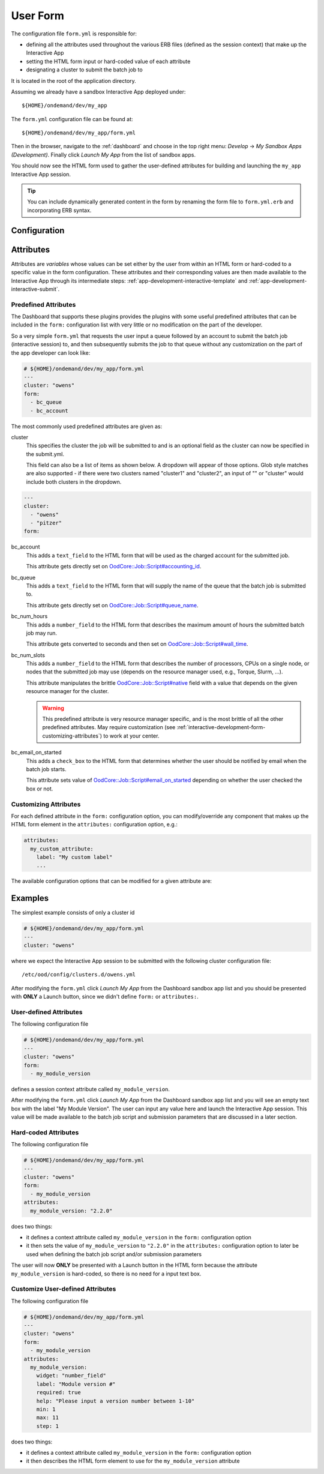 .. _app-development-interactive-form:

User Form
=========

The configuration file ``form.yml`` is responsible for:

- defining all the attributes used throughout the various ERB files (defined as
  the session context) that make up the Interactive App
- setting the HTML form input or hard-coded value of each attribute
- designating a cluster to submit the batch job to

It is located in the root of the application directory.

Assuming we already have a sandbox Interactive App deployed under::

  ${HOME}/ondemand/dev/my_app

The ``form.yml`` configuration file can be found at::

  ${HOME}/ondemand/dev/my_app/form.yml

Then in the browser, navigate to the :ref:`dashboard` and choose in the top
right menu: *Develop* → *My Sandbox Apps (Development)*. Finally click *Launch
My App* from the list of sandbox apps.


You should now see the HTML form used to gather the user-defined attributes for
building and launching the ``my_app`` Interactive App session.

.. tip::

   You can include dynamically generated content in the form by renaming the
   form file to ``form.yml.erb`` and incorporating ERB syntax.

Configuration
-------------

.. describe:: cluster (String)

     the cluster id that the Interactive App session is submitted to

     .. warning::

        The cluster id must correspond to a cluster configuration file located
        under::

          /etc/ood/config/clusters.d

.. describe:: form (Array<String>)

     a list of **all** the attributes that will be used as the context for
     describing an Interactive App session

     .. note::

        The attributes that appear as HTML form elements will appear to the
        user in the order they are listed in this configuration option.

.. describe:: attributes (Hash)

     the object defining the hard-coded value or HTML form element used for the
     various custom attributes

Attributes
----------

Attributes are *variables* whose values can be set either by the user from
within an HTML form or hard-coded to a specific value in the form
configuration. These attributes and their corresponding values are then made
available to the Interactive App through its intermediate steps:
:ref:`app-development-interactive-template` and
:ref:`app-development-interactive-submit`.

.. _app-development-interactive-form-predefined-attributes:

Predefined Attributes
``````````````````````

The Dashboard that supports these plugins provides the plugins with some useful
predefined attributes that can be included in the ``form:`` configuration list
with very little or no modification on the part of the developer.

So a very simple ``form.yml`` that requests the user input a queue followed by
an account to submit the batch job (interactive session) to, and then
subsequently submits the job to that queue without any customization on the
part of the app developer can look like:

.. code-block:: yaml

   # ${HOME}/ondemand/dev/my_app/form.yml
   ---
   cluster: "owens"
   form:
     - bc_queue
     - bc_account

The most commonly used predefined attributes are given as:

cluster
  This specifies the cluster the job will be submitted to and is an optional field as the cluster can now be specified in the submit.yml.

  This field can also be a list of items as shown below. A dropdown will appear of those options. Glob style matches are also supported - 
  if there were two clusters named "cluster1" and "cluster2", an input of  "" or "cluster" would include both clusters in the dropdown.

.. code-block:: yaml

  ---
  cluster:
    - "owens"
    - "pitzer"
  form: 

bc_account
  This adds a ``text_field`` to the HTML form that will be used as the charged
  account for the submitted job.

  This attribute gets directly set on `OodCore::Job::Script#accounting_id`_.

bc_queue
  This adds a ``text_field`` to the HTML form that will supply the name of the
  queue that the batch job is submitted to.

  This attribute gets directly set on `OodCore::Job::Script#queue_name`_.

bc_num_hours
  This adds a ``number_field`` to the HTML form that describes the maximum
  amount of hours the submitted batch job may run.

  This attribute gets converted to seconds and then set on
  `OodCore::Job::Script#wall_time`_.

bc_num_slots
  This adds a ``number_field`` to the HTML form that describes the number of
  processors, CPUs on a single node, or nodes that the submitted job may use
  (depends on the resource manager used, e.g., Torque, Slurm, ...).

  This attribute manipulates the brittle `OodCore::Job::Script#native`_ field
  with a value that depends on the given resource manager for the cluster.

  .. warning::

     This predefined attribute is very resource manager specific, and is the
     most brittle of all the other predefined attributes. May require
     customization (see
     :ref:`interactive-development-form-customizing-attributes`) to work at
     your center.

bc_email_on_started
  This adds a ``check_box`` to the HTML form that determines whether the user
  should be notified by email when the batch job starts.

  This attribute sets value of `OodCore::Job::Script#email_on_started`_
  depending on whether the user checked the box or not.

.. _`oodcore::job::script#accounting_id`: http://www.rubydoc.info/gems/ood_core/OodCore%2FJob%2FScript:accounting_id
.. _`oodcore::job::script#queue_name`: http://www.rubydoc.info/gems/ood_core/OodCore%2FJob%2FScript:queue_name
.. _`oodcore::job::script#wall_time`: http://www.rubydoc.info/gems/ood_core/OodCore%2FJob%2FScript:wall_time
.. _`oodcore::job::script#email_on_started`: http://www.rubydoc.info/gems/ood_core/OodCore%2FJob%2FScript:email_on_started
.. _`oodcore::job::script#native`: http://www.rubydoc.info/gems/ood_core/OodCore%2FJob%2FScript:native

.. _interactive-development-form-customizing-attributes:

Customizing Attributes
``````````````````````

For each defined attribute in the ``form:`` configuration option, you can
modify/override any component that makes up the HTML form element in the
``attributes:`` configuration option, e.g.:

.. code-block:: yaml

   attributes:
     my_custom_attribute:
       label: "My custom label"
       ...

The available configuration options that can be modified for a given attribute
are:

.. describe:: widget (String, null)

     the type of HTML form element to use for input

     - ``text_field``
     - ``text_area``
     - ``number_field`` - can use ``min``, ``max``, ``step``
     - ``check_box``
     - ``select`` - can use ``options``
     - ``hidden_field``
     - ``resolution_field`` (used for specifying resolution dimensions
       necessary for VNC)

     Some other fields that have varying support across different browsers
     include: ``range_field``, ``date_field``, ``search_field``,
     ``email_field``, ``telephone_field``, ``url_field``, ``password_field``.

     Default
       Accepts any text

       .. code-block:: yaml

          widget: "text_field"

     Example
       Accepts only numbers

       .. code-block:: yaml

          widget: "number_field"

.. describe:: value (String, null)

     the default value used for the input field

     Default
       None

       .. code-block:: yaml

          value: ""

     Example
       Set default value of 5

       .. code-block:: yaml

          value: "5"

     .. warning::

        Values get cached so that users do not need to repeat previous session
        submissions. So this default value will only appear for the user if
        they have no cached value.

.. describe:: label (String, null)

     the label displayed above the input field

     Default
       Uses the name of the attribute

     Example
       Better describe the attribute

       .. code-block:: yaml

          label: "Number of nodes"

.. describe:: required (Boolean, null)

     whether this field must be filled out before submitting the form

     Default
       Not required by default

       .. code-block:: yaml

          required: false

     Example
       Make field required

       .. code-block:: yaml

          required: true

.. describe:: help (String, null)

     help text that appears below the field (can be written in Markdown_)

     Default
       No help text appears below input field

       .. code-block:: yaml

          help: null

     Example
       Leave a long descriptive help message using Markdown_

       .. code-block:: yaml

          help: |
            Please fill in this field with **one** of the following
            options:

            - `red`
            - `blue`
            - `green`

.. describe:: pattern (String, null)

     a regular expression that the control's value is checked against (only
     applies to widgets: ``text_field``, ``search_field``, ``telephone_field``,
     ``url_field``, ``email_field``, ``password_field``)

     Default
       No pattern

       .. code-block:: yaml

          pattern: null

     Example
       Only accept three letter country codes

       .. code-block:: yaml

          pattern: "[A-Za-z]{3}"

.. describe:: min (Integer, null)

     specifies minimum value for this item, which must not be greater than its
     maximum value (only applies to widget: ``number_field``)

     Default
       No minimum value

       .. code-block:: yaml

          min: null

     Example
       Set minimum value of 5

       .. code-block:: yaml

          min: 5

.. describe:: max (Integer, null)

     specifies maximum value for this item, which must not be less than its
     minimum value (only applies to widget: ``number_field``)

     Default
       No maximum value

       .. code-block:: yaml

          min: null

     Example
       Set maximum value of 15

       .. code-block:: yaml

          min: 15

.. describe:: step (Integer, null)

     works with ``min`` and ``max`` options to limit the increments at which a
     value can be set, it can be the string ``"any"`` or positive floating
     point number (only applies to widget: ``number_field``)

     Default
       No step size

       .. code-block:: yaml

          step: null

     Example
       Only accept integer values

       .. code-block:: yaml

          step: 1

.. describe:: options (Array<Array<String>>, null)

     a list of options for the ``select`` widget

     Default
       No options are supplied

       .. code-block:: yaml

          options: []

     Example
       Provide a list of cars

       .. code-block:: yaml

          options:
            - ["Volvo", "volvo"]
            - ["Ford", "ford"]
            - ["Toyota", "toyota"]

     .. note::

        Typically the options are given as a list of pairs. The first string in
        the pair is the option text and the second string in the pair is the
        option value.

        The user will see a list of options "Volvo", "Ford", and "Toyota" to
        choose from in the HTML form, but the backend will process a value of
        either "volvo", "ford", or "toyota" depending on what the user chose.

Examples
--------

The simplest example consists of only a cluster id

.. code-block:: yaml

   # ${HOME}/ondemand/dev/my_app/form.yml
   ---
   cluster: "owens"

where we expect the Interactive App session to be submitted with the following
cluster configuration file::

  /etc/ood/config/clusters.d/owens.yml

After modifying the ``form.yml`` click *Launch My App* from the Dashboard
sandbox app list and you should be presented with **ONLY** a Launch button,
since we didn't define ``form:`` or ``attributes:``.

User-defined Attributes
```````````````````````

The following configuration file

.. code-block:: yaml

   # ${HOME}/ondemand/dev/my_app/form.yml
   ---
   cluster: "owens"
   form:
     - my_module_version

defines a session context attribute called ``my_module_version``.

After modifying the ``form.yml`` click *Launch My App* from the Dashboard
sandbox app list and you will see an empty text box with the label "My Module
Version". The user can input any value here and launch the Interactive App
session. This value will be made available to the batch job script and
submission parameters that are discussed in a later section.

Hard-coded Attributes
`````````````````````

The following configuration file

.. code-block:: yaml

   # ${HOME}/ondemand/dev/my_app/form.yml
   ---
   cluster: "owens"
   form:
     - my_module_version
   attributes:
     my_module_version: "2.2.0"

does two things:

- it defines a context attribute called ``my_module_version`` in the ``form:``
  configuration option
- it then sets the value of ``my_module_version`` to ``"2.2.0"`` in the
  ``attributes:`` configuration option to later be used when defining the batch
  job script and/or submission parameters

The user will now **ONLY** be presented with a Launch button in the HTML form
because the attribute ``my_module_version`` is hard-coded, so there is no need
for a input text box.

Customize User-defined Attributes
`````````````````````````````````

The following configuration file

.. code-block:: yaml

   # ${HOME}/ondemand/dev/my_app/form.yml
   ---
   cluster: "owens"
   form:
     - my_module_version
   attributes:
     my_module_version:
       widget: "number_field"
       label: "Module version #"
       required: true
       help: "Please input a version number between 1-10"
       min: 1
       max: 11
       step: 1

does two things:

- it defines a context attribute called ``my_module_version`` in the ``form:``
  configuration option
- it then describes the HTML form element to use for the ``my_module_version``
  attribute

.. _markdown: https://en.wikipedia.org/wiki/Markdown
